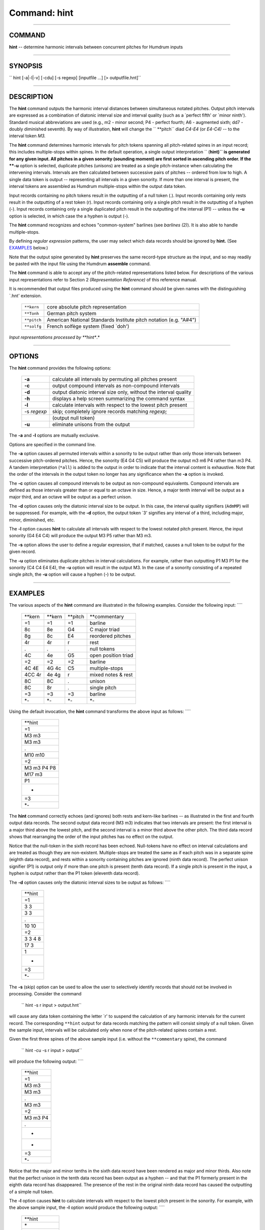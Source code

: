 ================================
Command: hint
================================

--------------

COMMAND
~~~~~~~

**hint** -- determine harmonic intervals between concurrent pitches for
Humdrum inputs

--------------

SYNOPSIS
~~~~~~~~

`` hint  [-a|-l|-v]  [-cdu]  [-s regexp]  [inputfile ...]  [> outputfile.hnt]``

--------------

DESCRIPTION
~~~~~~~~~~~

The **hint** command outputs the harmonic interval distances between
simultaneous notated pitches. Output pitch intervals are expressed as a
combination of diatonic interval size and interval quality (such as a
\`perfect fifth' or \`minor ninth'). Standard musical abbreviations are
used (e.g., m2 - minor second; P4 - perfect fourth; A6 - augmented
sixth; dd7 - doubly diminished seventh). By way of illustration,
**hint** will change the `` **pitch`` diad *C4-E4* (or *E4-C4)* -- to
the interval token *M3.*

The **hint** command determines harmonic intervals for pitch tokens
spanning all pitch-related spines in an input record; this includes
multiple-stops within spines. In the default operation, a single output
interpretation `` (**hint)`` is generated for any given input. All
pitches in a given sonority (sounding moment) are first sorted in
ascending pitch order. If the **-u** option is selected, duplicate
pitches (unisons) are treated as a single pitch-instance when
calculating the intervening intervals. Intervals are then calculated
between successive pairs of pitches -- ordered from low to high. A
single data token is output -- representing all intervals in a given
sonority. If more than one interval is present, the interval tokens are
assembled as Humdrum multiple-stops within the output data token.

Input records containing no pitch tokens result in the outputting of a
null token (.). Input records containing only rests result in the
outputting of a rest token (r). Input records containing only a single
pitch result in the outputting of a hyphen (-). Input records containing
only a single duplicated pitch result in the outputting of the interval
(P1) -- unless the **-u** option is selected, in which case the a hyphen
is output (-).

The **hint** command recognizes and echoes "common-system" barlines (see
*barlines (2)*). It is also able to handle multiple-stops.

By defining *regular expression* patterns, the user may select which
data records should be ignored by **hint.** (See
`EXAMPLES <#EXAMPLES>`__ below.)

Note that the output spine generated by **hint** preserves the same
record-type structure as the input, and so may readily be pasted with
the input file using the Humdrum **assemble** command.

The **hint** command is able to accept any of the pitch-related
representations listed below. For descriptions of the various input
representations refer to Section 2 *(Representation Reference)* of this
reference manual.

It is recommended that output files produced using the **hint** command
should be given names with the distinguishing \`.hnt' extension.

    +---------------+---------------------------------------------------------------------+
    | ``**kern``    | core absolute pitch representation                                  |
    +---------------+---------------------------------------------------------------------+
    | ``**Tonh``    | German pitch system                                                 |
    +---------------+---------------------------------------------------------------------+
    | ``**pitch``   | American National Standards Institute pitch notation (e.g. "A#4")   |
    +---------------+---------------------------------------------------------------------+
    | ``**solfg``   | French solfège system (fixed \`doh')                                |
    +---------------+---------------------------------------------------------------------+

*Input representations processed by **hint**.*

--------------

OPTIONS
~~~~~~~

The **hint** command provides the following options:

    +---------------+--------------------------------------------------------------------+
    | **-a**        | calculate all intervals by permuting all pitches present           |
    +---------------+--------------------------------------------------------------------+
    | **-c**        | output compound intervals as non-compound intervals                |
    +---------------+--------------------------------------------------------------------+
    | **-d**        | output diatonic interval size only, without the interval quality   |
    +---------------+--------------------------------------------------------------------+
    | **-h**        | displays a help screen summarizing the command syntax              |
    +---------------+--------------------------------------------------------------------+
    | **-l**        | calculate intervals with respect to the lowest pitch present       |
    +---------------+--------------------------------------------------------------------+
    | -s *regexp*   | skip; completely ignore records matching *regexp;*                 |
    +---------------+--------------------------------------------------------------------+
    |               | (output null token)                                                |
    +---------------+--------------------------------------------------------------------+
    | **-u**        | eliminate unisons from the output                                  |
    +---------------+--------------------------------------------------------------------+

The **-a** and **-l** options are mutually exclusive.

Options are specified in the command line.

The **-a** option causes all permuted intervals within a sonority to be
output rather than only those intervals between successive pitch-ordered
pitches. Hence, the sonority (E4 G4 C5) will produce the output m3 m6 P4
rather than m3 P4. A tandem interpretation (``*all``) is added to the
output in order to indicate that the interval content is exhaustive.
Note that the order of the intervals in the output token no longer has
any significance when the **-a** option is invoked.

The **-c** option causes all compound intervals to be output as
non-compound equivalents. Compound intervals are defined as those
intervals greater than or equal to an octave in size. Hence, a major
tenth interval will be output as a major third, and an octave will be
output as a perfect unison.

The **-d** option causes only the diatonic interval size to be output.
In this case, the interval quality signifiers (``AdmMP``) will be
suppressed. For example, with the **-d** option, the output token \`3'
signifies any interval of a third, including major, minor, diminished,
etc.

The **-l** option causes **hint** to calculate all intervals with
respect to the lowest notated pitch present. Hence, the input sonority
(G4 E4 C4) will produce the output M3 P5 rather than M3 m3.

The **-s** option allows the user to define a regular expression, that
if matched, causes a null token to be output for the given record.

The **-u** option eliminates duplicate pitches in interval calculations.
For example, rather than outputting P1 M3 P1 for the sonority (C4 C4 E4
E4), the **-u** option will result in the output M3. In the case of a
sonority consisting of a repeated single pitch, the **-u** option will
cause a hyphen (-) to be output.

--------------

EXAMPLES
~~~~~~~~

The various aspects of the **hint** command are illustrated in the
following examples. Consider the following input: ````

    +------------+------------+-------------+-----------------------+
    | \*\*kern   | \*\*kern   | \*\*pitch   | \*\*commentary        |
    +------------+------------+-------------+-----------------------+
    | =1         | =1         | =1          | barline               |
    +------------+------------+-------------+-----------------------+
    | 8c         | 8e         | G4          | C major triad         |
    +------------+------------+-------------+-----------------------+
    | 8g         | 8c         | E4          | reordered pitches     |
    +------------+------------+-------------+-----------------------+
    | 4r         | 4r         | r           | rest                  |
    +------------+------------+-------------+-----------------------+
    | .          | .          | .           | null tokens           |
    +------------+------------+-------------+-----------------------+
    | 4C         | 4e         | G5          | open position triad   |
    +------------+------------+-------------+-----------------------+
    | =2         | =2         | =2          | barline               |
    +------------+------------+-------------+-----------------------+
    | 4C 4E      | 4G 4c      | C5          | multiple-stops        |
    +------------+------------+-------------+-----------------------+
    | 4CC 4r     | 4e 4g      | r           | mixed notes & rest    |
    +------------+------------+-------------+-----------------------+
    | 8C         | 8C         | .           | unison                |
    +------------+------------+-------------+-----------------------+
    | 8C         | 8r         | .           | single pitch          |
    +------------+------------+-------------+-----------------------+
    | =3         | =3         | =3          | barline               |
    +------------+------------+-------------+-----------------------+
    | \*-        | \*-        | \*-         | \*-                   |
    +------------+------------+-------------+-----------------------+

Using the default invocation, the **hint** command transforms the above
input as follows: ````

    +---------------+
    | \*\*hint      |
    +---------------+
    | =1            |
    +---------------+
    | M3 m3         |
    +---------------+
    | M3 m3         |
    +---------------+
    | .             |
    +---------------+
    | M10 m10       |
    +---------------+
    | =2            |
    +---------------+
    | M3 m3 P4 P8   |
    +---------------+
    | M17 m3        |
    +---------------+
    | P1            |
    +---------------+
    | -             |
    +---------------+
    | =3            |
    +---------------+
    | \*-           |
    +---------------+

The **hint** command correctly echoes (and ignores) both rests and
kern-like barlines -- as illustrated in the first and fourth output data
records. The second output data record (M3 m3) indicates that two
intervals are present: the first interval is a major third above the
lowest pitch, and the second interval is a minor third above the other
pitch. The third data record shows that rearranging the order of the
input pitches has no effect on the output.

Notice that the null-token in the sixth record has been echoed.
Null-tokens have no effect on interval calculations and are treated as
though they are non-existent. Multiple-stops are treated the same as if
each pitch was in a separate spine (eighth data record), and rests
within a sonority containing pitches are ignored (ninth data record).
The perfect unison signifier (P1) is output only if more than one pitch
is present (tenth data record). If a single pitch is present in the
input, a hyphen is output rather than the P1 token (eleventh data
record).

The **-d** option causes only the diatonic interval sizes to be output
as follows: ````

    +------------+
    | \*\*hint   |
    +------------+
    | =1         |
    +------------+
    | 3 3        |
    +------------+
    | 3 3        |
    +------------+
    | .          |
    +------------+
    | 10 10      |
    +------------+
    | =2         |
    +------------+
    | 3 3 4 8    |
    +------------+
    | 17 3       |
    +------------+
    | 1          |
    +------------+
    | -          |
    +------------+
    | =3         |
    +------------+
    | \*-        |
    +------------+

The **-s** (skip) option can be used to allow the user to selectively
identify records that should not be involved in processing. Consider the
command

    `` hint -s r input > output.hnt``

will cause any data token containing the letter \`r' to suspend the
calculation of any harmonic intervals for the current record. The
corresponding ``**hint`` output for data records matching the pattern
will consist simply of a null token. Given the sample input, intervals
will be calculated only when none of the pitch-related spines contain a
rest.

Given the first three spines of the above sample input (i.e. without the
``**commentary`` spine), the command

    `` hint -cu -s r input > output``

will produce the following output: ````

    +------------+
    | \*\*hint   |
    +------------+
    | =1         |
    +------------+
    | M3 m3      |
    +------------+
    | M3 m3      |
    +------------+
    | .          |
    +------------+
    | M3 m3      |
    +------------+
    | =2         |
    +------------+
    | M3 m3 P4   |
    +------------+
    | .          |
    +------------+
    | -          |
    +------------+
    | -          |
    +------------+
    | =3         |
    +------------+
    | \*-        |
    +------------+

Notice that the major and minor tenths in the sixth data record have
been rendered as major and minor thirds. Also note that the perfect
unison in the tenth data record has been output as a hyphen -- and that
the P1 formerly present in the eighth data record has disappeared. The
presence of the rest in the original ninth data record has caused the
outputting of a simple null token.

The **-l** option causes **hint** to calculate intervals with respect to
the lowest pitch present in the sonority. For example, with the above
sample input, the **-l** option would produce the following output: ````

    +----------------+
    | \*\*hint       |
    +----------------+
    | \*             |
    +----------------+
    | =1             |
    +----------------+
    | M3 P5          |
    +----------------+
    | M3 P5          |
    +----------------+
    | .              |
    +----------------+
    | M10 P19        |
    +----------------+
    | =2             |
    +----------------+
    | M3 P5 P8 P15   |
    +----------------+
    | M17 P19        |
    +----------------+
    | P1             |
    +----------------+
    | -              |
    +----------------+
    | =3             |
    +----------------+
    | \*-            |
    +----------------+

The **-a** option calculates all possible intervals by pairing all
pitches present in a given sonority. The order of the output intervals
conforms to the following standard: all pitches are sorted from low to
high; intervals are determined as 1-2, 1-3, 1-4, etc., 2-3, 2-4, etc. By
way of example, the following input: ````

    +------------+------------+
    | \*\*kern   | \*\*kern   |
    +------------+------------+
    | 4C 4E 4G   | 4c 4c 4r   |
    +------------+------------+
    | \*-        | \*-        |
    +------------+------------+

would produce the following output: ````

    +---------------------------------+
    | \*\*hint                        |
    +---------------------------------+
    | \*all                           |
    +---------------------------------+
    | M3 P5 P8 P8 m3 m6 m6 P4 P4 P1   |
    +---------------------------------+
    | \*-                             |
    +---------------------------------+

--------------

PORTABILITY
~~~~~~~~~~~

DOS 2.0 and up, with the MKS Toolkit. OS/2 with the MKS Toolkit. UNIX
systems supporting the *Korn* shell or *Bourne* shell command
interpreters, and revised *awk* (1985).

--------------

SEE ALSO
~~~~~~~~

`` **deg (2), **degree (2), **hint (2),  humsed (4), **kern (2), **mint (2),  mint (4),  recode (4), regexp (6), **semits (2),  semits (4),  solfg (2), **Tonh (2),  xdelta (4),  ydelta (4)``

--------------

| 

-  `**Pertinent description in the Humdrum User
   Guide** <../guide15.html#Harmonic_Intervals_Using_the_hint_Command>`__
-  `**Index to Humdrum Commands** <../commands.toc.html>`__
-  `**Table for Contents for Humdrum User Guide** <../guide.toc.html>`__

| 

.. | | image:: /Humdrum/HumdrumIcon.gif
.. |Humdrum | image:: /Humdrum/HumdrumHeader.gif
.. | | image:: /Humdrum/HumdrumSpacer.gif
.. | | image:: /Humdrum/HumdrumIcon.gif
.. | | image:: /Humdrum/HumdrumSpacer.gif
